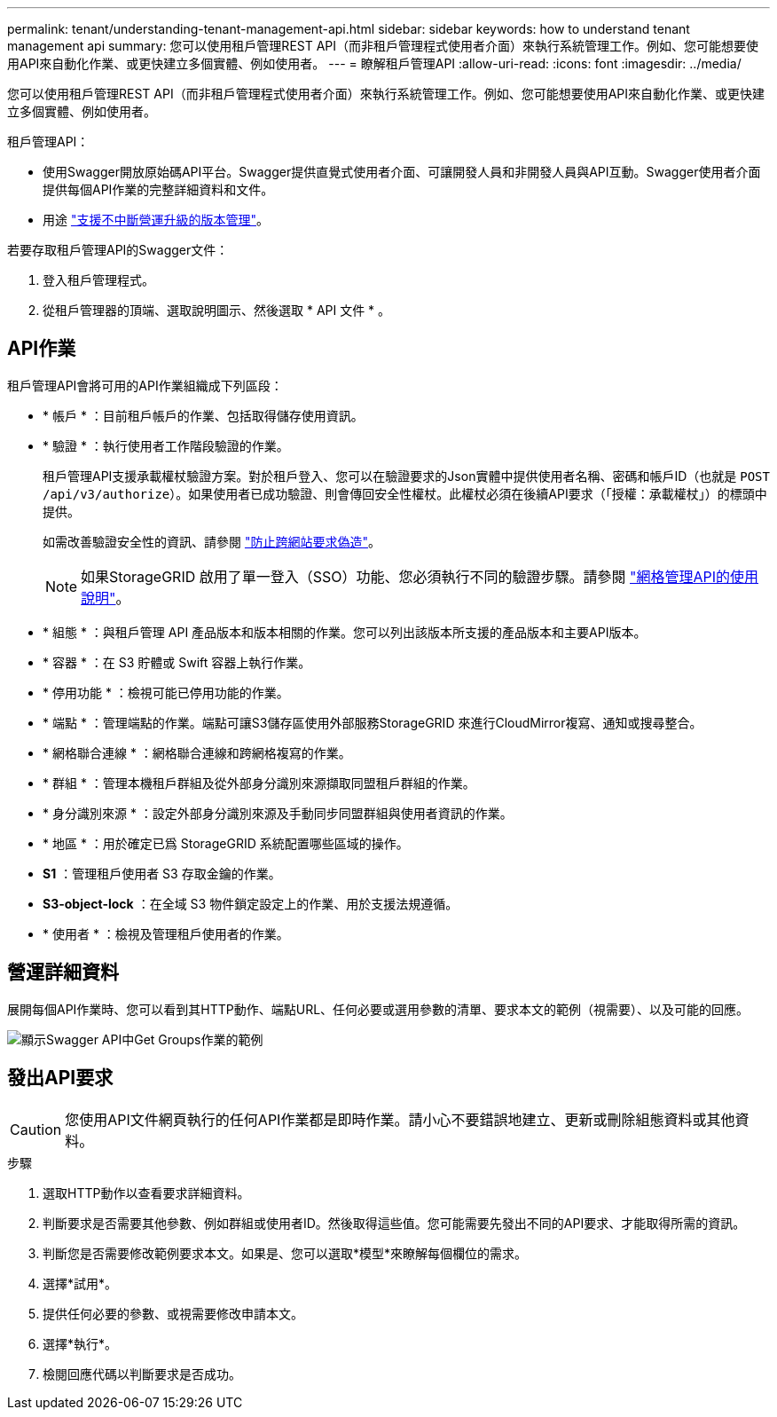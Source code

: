 ---
permalink: tenant/understanding-tenant-management-api.html 
sidebar: sidebar 
keywords: how to understand tenant management api 
summary: 您可以使用租戶管理REST API（而非租戶管理程式使用者介面）來執行系統管理工作。例如、您可能想要使用API來自動化作業、或更快建立多個實體、例如使用者。 
---
= 瞭解租戶管理API
:allow-uri-read: 
:icons: font
:imagesdir: ../media/


[role="lead"]
您可以使用租戶管理REST API（而非租戶管理程式使用者介面）來執行系統管理工作。例如、您可能想要使用API來自動化作業、或更快建立多個實體、例如使用者。

租戶管理API：

* 使用Swagger開放原始碼API平台。Swagger提供直覺式使用者介面、可讓開發人員和非開發人員與API互動。Swagger使用者介面提供每個API作業的完整詳細資料和文件。
* 用途 link:tenant-management-api-versioning.html["支援不中斷營運升級的版本管理"]。


若要存取租戶管理API的Swagger文件：

. 登入租戶管理程式。
. 從租戶管理器的頂端、選取說明圖示、然後選取 * API 文件 * 。




== API作業

租戶管理API會將可用的API作業組織成下列區段：

* * 帳戶 * ：目前租戶帳戶的作業、包括取得儲存使用資訊。
* * 驗證 * ：執行使用者工作階段驗證的作業。
+
租戶管理API支援承載權杖驗證方案。對於租戶登入、您可以在驗證要求的Json實體中提供使用者名稱、密碼和帳戶ID（也就是 `POST /api/v3/authorize`）。如果使用者已成功驗證、則會傳回安全性權杖。此權杖必須在後續API要求（「授權：承載權杖」）的標頭中提供。

+
如需改善驗證安全性的資訊、請參閱 link:protecting-against-cross-site-request-forgery-csrf.html["防止跨網站要求偽造"]。

+

NOTE: 如果StorageGRID 啟用了單一登入（SSO）功能、您必須執行不同的驗證步驟。請參閱 link:../admin/using-grid-management-api.html["網格管理API的使用說明"]。

* * 組態 * ：與租戶管理 API 產品版本和版本相關的作業。您可以列出該版本所支援的產品版本和主要API版本。
* * 容器 * ：在 S3 貯體或 Swift 容器上執行作業。
* * 停用功能 * ：檢視可能已停用功能的作業。
* * 端點 * ：管理端點的作業。端點可讓S3儲存區使用外部服務StorageGRID 來進行CloudMirror複寫、通知或搜尋整合。
* * 網格聯合連線 * ：網格聯合連線和跨網格複寫的作業。
* * 群組 * ：管理本機租戶群組及從外部身分識別來源擷取同盟租戶群組的作業。
* * 身分識別來源 * ：設定外部身分識別來源及手動同步同盟群組與使用者資訊的作業。
* * 地區 * ：用於確定已爲 StorageGRID 系統配置哪些區域的操作。
* *S1* ：管理租戶使用者 S3 存取金鑰的作業。
* *S3-object-lock* ：在全域 S3 物件鎖定設定上的作業、用於支援法規遵循。
* * 使用者 * ：檢視及管理租戶使用者的作業。




== 營運詳細資料

展開每個API作業時、您可以看到其HTTP動作、端點URL、任何必要或選用參數的清單、要求本文的範例（視需要）、以及可能的回應。

image::../media/tenant_api_swagger_example.gif[顯示Swagger API中Get Groups作業的範例]



== 發出API要求


CAUTION: 您使用API文件網頁執行的任何API作業都是即時作業。請小心不要錯誤地建立、更新或刪除組態資料或其他資料。

.步驟
. 選取HTTP動作以查看要求詳細資料。
. 判斷要求是否需要其他參數、例如群組或使用者ID。然後取得這些值。您可能需要先發出不同的API要求、才能取得所需的資訊。
. 判斷您是否需要修改範例要求本文。如果是、您可以選取*模型*來瞭解每個欄位的需求。
. 選擇*試用*。
. 提供任何必要的參數、或視需要修改申請本文。
. 選擇*執行*。
. 檢閱回應代碼以判斷要求是否成功。

